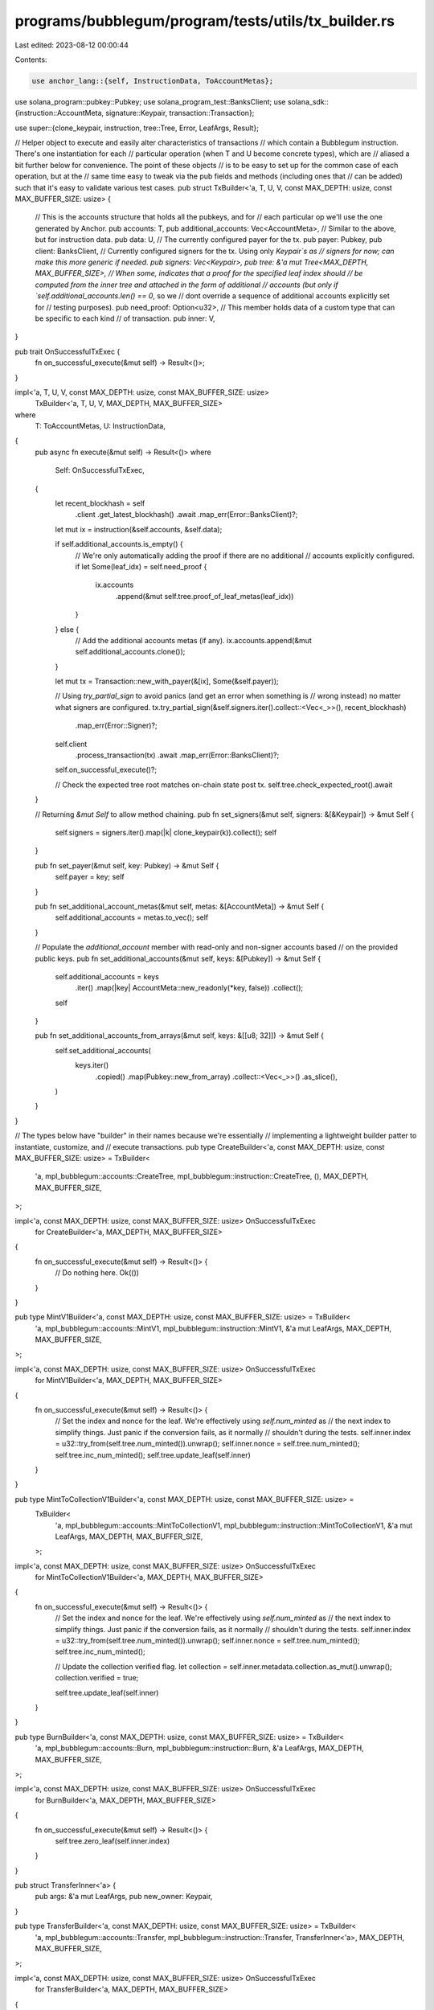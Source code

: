 programs/bubblegum/program/tests/utils/tx_builder.rs
====================================================

Last edited: 2023-08-12 00:00:44

Contents:

.. code-block:: rs

    use anchor_lang::{self, InstructionData, ToAccountMetas};
use solana_program::pubkey::Pubkey;
use solana_program_test::BanksClient;
use solana_sdk::{instruction::AccountMeta, signature::Keypair, transaction::Transaction};

use super::{clone_keypair, instruction, tree::Tree, Error, LeafArgs, Result};

// Helper object to execute and easily alter characteristics of transactions
// which contain a Bubblegum instruction. There's one instantiation for each
// particular operation (when T and U become concrete types), which are
// aliased a bit further below for convenience. The point of these objects
// is to be easy to set up for the common case of each operation, but at the
// same time easy to tweak via the pub fields and methods (including ones that
// can be added) such that it's easy to validate various test cases.
pub struct TxBuilder<'a, T, U, V, const MAX_DEPTH: usize, const MAX_BUFFER_SIZE: usize> {
    // This is the accounts structure that holds all the pubkeys, and for
    // each particular op we'll use the one generated by Anchor.
    pub accounts: T,
    pub additional_accounts: Vec<AccountMeta>,
    // Similar to the above, but for instruction data.
    pub data: U,
    // The currently configured payer for the tx.
    pub payer: Pubkey,
    pub client: BanksClient,
    // Currently configured signers for the tx. Using only `Keypair`s as
    // signers for now; can make this more generic if needed.
    pub signers: Vec<Keypair>,
    pub tree: &'a mut Tree<MAX_DEPTH, MAX_BUFFER_SIZE>,
    // When some, indicates that a proof for the specified leaf index should
    // be computed from the inner tree and attached in the form of additional
    // accounts (but only if `self.additional_accounts.len() == 0`, so we
    // dont override a sequence of additional accounts explicitly set for
    // testing purposes).
    pub need_proof: Option<u32>,
    // This member holds data of a custom type that can be specific to each kind
    // of transaction.
    pub inner: V,
}

pub trait OnSuccessfulTxExec {
    fn on_successful_execute(&mut self) -> Result<()>;
}

impl<'a, T, U, V, const MAX_DEPTH: usize, const MAX_BUFFER_SIZE: usize>
    TxBuilder<'a, T, U, V, MAX_DEPTH, MAX_BUFFER_SIZE>
where
    T: ToAccountMetas,
    U: InstructionData,
{
    pub async fn execute(&mut self) -> Result<()>
    where
        Self: OnSuccessfulTxExec,
    {
        let recent_blockhash = self
            .client
            .get_latest_blockhash()
            .await
            .map_err(Error::BanksClient)?;

        let mut ix = instruction(&self.accounts, &self.data);

        if self.additional_accounts.is_empty() {
            // We're only automatically adding the proof if there are no additional
            // accounts explicitly configured.
            if let Some(leaf_idx) = self.need_proof {
                ix.accounts
                    .append(&mut self.tree.proof_of_leaf_metas(leaf_idx))
            }
        } else {
            // Add the additional accounts metas (if any).
            ix.accounts.append(&mut self.additional_accounts.clone());
        }

        let mut tx = Transaction::new_with_payer(&[ix], Some(&self.payer));

        // Using `try_partial_sign` to avoid panics (and get an error when something is
        // wrong instead) no matter what signers are configured.
        tx.try_partial_sign(&self.signers.iter().collect::<Vec<_>>(), recent_blockhash)
            .map_err(Error::Signer)?;

        self.client
            .process_transaction(tx)
            .await
            .map_err(Error::BanksClient)?;

        self.on_successful_execute()?;

        // Check the expected tree root matches on-chain state post tx.
        self.tree.check_expected_root().await
    }

    // Returning `&mut Self` to allow method chaining.
    pub fn set_signers(&mut self, signers: &[&Keypair]) -> &mut Self {
        self.signers = signers.iter().map(|k| clone_keypair(k)).collect();
        self
    }

    pub fn set_payer(&mut self, key: Pubkey) -> &mut Self {
        self.payer = key;
        self
    }

    pub fn set_additional_account_metas(&mut self, metas: &[AccountMeta]) -> &mut Self {
        self.additional_accounts = metas.to_vec();
        self
    }

    // Populate the `additional_account` member with read-only and non-signer accounts based
    // on the provided public keys.
    pub fn set_additional_accounts(&mut self, keys: &[Pubkey]) -> &mut Self {
        self.additional_accounts = keys
            .iter()
            .map(|key| AccountMeta::new_readonly(*key, false))
            .collect();
        self
    }

    pub fn set_additional_accounts_from_arrays(&mut self, keys: &[[u8; 32]]) -> &mut Self {
        self.set_additional_accounts(
            keys.iter()
                .copied()
                .map(Pubkey::new_from_array)
                .collect::<Vec<_>>()
                .as_slice(),
        )
    }
}

// The types below have "builder" in their names because we're essentially
// implementing a lightweight builder patter to instantiate, customize, and
// execute transactions.
pub type CreateBuilder<'a, const MAX_DEPTH: usize, const MAX_BUFFER_SIZE: usize> = TxBuilder<
    'a,
    mpl_bubblegum::accounts::CreateTree,
    mpl_bubblegum::instruction::CreateTree,
    (),
    MAX_DEPTH,
    MAX_BUFFER_SIZE,
>;

impl<'a, const MAX_DEPTH: usize, const MAX_BUFFER_SIZE: usize> OnSuccessfulTxExec
    for CreateBuilder<'a, MAX_DEPTH, MAX_BUFFER_SIZE>
{
    fn on_successful_execute(&mut self) -> Result<()> {
        // Do nothing here.
        Ok(())
    }
}

pub type MintV1Builder<'a, const MAX_DEPTH: usize, const MAX_BUFFER_SIZE: usize> = TxBuilder<
    'a,
    mpl_bubblegum::accounts::MintV1,
    mpl_bubblegum::instruction::MintV1,
    &'a mut LeafArgs,
    MAX_DEPTH,
    MAX_BUFFER_SIZE,
>;

impl<'a, const MAX_DEPTH: usize, const MAX_BUFFER_SIZE: usize> OnSuccessfulTxExec
    for MintV1Builder<'a, MAX_DEPTH, MAX_BUFFER_SIZE>
{
    fn on_successful_execute(&mut self) -> Result<()> {
        // Set the index and nonce for the leaf. We're effectively using `self.num_minted` as
        // the next index to simplify things. Just panic if the conversion fails, as it normally
        // shouldn't during the tests.
        self.inner.index = u32::try_from(self.tree.num_minted()).unwrap();
        self.inner.nonce = self.tree.num_minted();
        self.tree.inc_num_minted();
        self.tree.update_leaf(self.inner)
    }
}

pub type MintToCollectionV1Builder<'a, const MAX_DEPTH: usize, const MAX_BUFFER_SIZE: usize> =
    TxBuilder<
        'a,
        mpl_bubblegum::accounts::MintToCollectionV1,
        mpl_bubblegum::instruction::MintToCollectionV1,
        &'a mut LeafArgs,
        MAX_DEPTH,
        MAX_BUFFER_SIZE,
    >;

impl<'a, const MAX_DEPTH: usize, const MAX_BUFFER_SIZE: usize> OnSuccessfulTxExec
    for MintToCollectionV1Builder<'a, MAX_DEPTH, MAX_BUFFER_SIZE>
{
    fn on_successful_execute(&mut self) -> Result<()> {
        // Set the index and nonce for the leaf. We're effectively using `self.num_minted` as
        // the next index to simplify things. Just panic if the conversion fails, as it normally
        // shouldn't during the tests.
        self.inner.index = u32::try_from(self.tree.num_minted()).unwrap();
        self.inner.nonce = self.tree.num_minted();
        self.tree.inc_num_minted();

        // Update the collection verified flag.
        let collection = self.inner.metadata.collection.as_mut().unwrap();
        collection.verified = true;

        self.tree.update_leaf(self.inner)
    }
}

pub type BurnBuilder<'a, const MAX_DEPTH: usize, const MAX_BUFFER_SIZE: usize> = TxBuilder<
    'a,
    mpl_bubblegum::accounts::Burn,
    mpl_bubblegum::instruction::Burn,
    &'a LeafArgs,
    MAX_DEPTH,
    MAX_BUFFER_SIZE,
>;

impl<'a, const MAX_DEPTH: usize, const MAX_BUFFER_SIZE: usize> OnSuccessfulTxExec
    for BurnBuilder<'a, MAX_DEPTH, MAX_BUFFER_SIZE>
{
    fn on_successful_execute(&mut self) -> Result<()> {
        self.tree.zero_leaf(self.inner.index)
    }
}

pub struct TransferInner<'a> {
    pub args: &'a mut LeafArgs,
    pub new_owner: Keypair,
}

pub type TransferBuilder<'a, const MAX_DEPTH: usize, const MAX_BUFFER_SIZE: usize> = TxBuilder<
    'a,
    mpl_bubblegum::accounts::Transfer,
    mpl_bubblegum::instruction::Transfer,
    TransferInner<'a>,
    MAX_DEPTH,
    MAX_BUFFER_SIZE,
>;

impl<'a, const MAX_DEPTH: usize, const MAX_BUFFER_SIZE: usize> OnSuccessfulTxExec
    for TransferBuilder<'a, MAX_DEPTH, MAX_BUFFER_SIZE>
{
    fn on_successful_execute(&mut self) -> Result<()> {
        // After transfer, the new owner is also the new delegate IIUC.
        self.inner.args.owner = clone_keypair(&self.inner.new_owner);
        self.inner.args.delegate = clone_keypair(&self.inner.new_owner);
        self.tree.update_leaf(self.inner.args)
    }
}

pub struct DelegateInner<'a> {
    pub args: &'a mut LeafArgs,
    pub new_delegate: Keypair,
}

pub type DelegateBuilder<'a, const MAX_DEPTH: usize, const MAX_BUFFER_SIZE: usize> = TxBuilder<
    'a,
    mpl_bubblegum::accounts::Delegate,
    mpl_bubblegum::instruction::Delegate,
    DelegateInner<'a>,
    MAX_DEPTH,
    MAX_BUFFER_SIZE,
>;

impl<'a, const MAX_DEPTH: usize, const MAX_BUFFER_SIZE: usize> OnSuccessfulTxExec
    for DelegateBuilder<'a, MAX_DEPTH, MAX_BUFFER_SIZE>
{
    fn on_successful_execute(&mut self) -> Result<()> {
        self.inner.args.delegate = clone_keypair(&self.inner.new_delegate);
        self.tree.update_leaf(self.inner.args)
    }
}

pub type RedeemBuilder<'a, const MAX_DEPTH: usize, const MAX_BUFFER_SIZE: usize> = TxBuilder<
    'a,
    mpl_bubblegum::accounts::Redeem,
    mpl_bubblegum::instruction::Redeem,
    &'a LeafArgs,
    MAX_DEPTH,
    MAX_BUFFER_SIZE,
>;

impl<'a, const MAX_DEPTH: usize, const MAX_BUFFER_SIZE: usize> OnSuccessfulTxExec
    for RedeemBuilder<'a, MAX_DEPTH, MAX_BUFFER_SIZE>
{
    fn on_successful_execute(&mut self) -> Result<()> {
        self.tree.zero_leaf(self.inner.index)
    }
}

pub type CancelRedeemBuilder<'a, const MAX_DEPTH: usize, const MAX_BUFFER_SIZE: usize> = TxBuilder<
    'a,
    mpl_bubblegum::accounts::CancelRedeem,
    mpl_bubblegum::instruction::CancelRedeem,
    &'a LeafArgs,
    MAX_DEPTH,
    MAX_BUFFER_SIZE,
>;

impl<'a, const MAX_DEPTH: usize, const MAX_BUFFER_SIZE: usize> OnSuccessfulTxExec
    for CancelRedeemBuilder<'a, MAX_DEPTH, MAX_BUFFER_SIZE>
{
    fn on_successful_execute(&mut self) -> Result<()> {
        self.tree.update_leaf(self.inner)
    }
}

pub type SetTreeDelegateBuilder<'a, const MAX_DEPTH: usize, const MAX_BUFFER_SIZE: usize> =
    TxBuilder<
        'a,
        mpl_bubblegum::accounts::SetTreeDelegate,
        mpl_bubblegum::instruction::SetTreeDelegate,
        Keypair,
        MAX_DEPTH,
        MAX_BUFFER_SIZE,
    >;

impl<'a, const MAX_DEPTH: usize, const MAX_BUFFER_SIZE: usize> OnSuccessfulTxExec
    for SetTreeDelegateBuilder<'a, MAX_DEPTH, MAX_BUFFER_SIZE>
{
    fn on_successful_execute(&mut self) -> Result<()> {
        self.tree.tree_delegate = clone_keypair(&self.inner);
        Ok(())
    }
}

pub struct CreatorVerificationInner<'a> {
    pub args: &'a mut LeafArgs,
    pub creator_key: Pubkey,
}

pub type VerifyCreatorBuilder<'a, const MAX_DEPTH: usize, const MAX_BUFFER_SIZE: usize> = TxBuilder<
    'a,
    mpl_bubblegum::accounts::CreatorVerification,
    mpl_bubblegum::instruction::VerifyCreator,
    CreatorVerificationInner<'a>,
    MAX_DEPTH,
    MAX_BUFFER_SIZE,
>;

impl<'a, const MAX_DEPTH: usize, const MAX_BUFFER_SIZE: usize> OnSuccessfulTxExec
    for VerifyCreatorBuilder<'a, MAX_DEPTH, MAX_BUFFER_SIZE>
{
    fn on_successful_execute(&mut self) -> Result<()> {
        for creator in self.inner.args.metadata.creators.iter_mut() {
            if creator.address == self.inner.creator_key {
                creator.verified = true;
                break;
            }
        }
        self.tree.update_leaf(self.inner.args)
    }
}

pub type UnverifyCreatorBuilder<'a, const MAX_DEPTH: usize, const MAX_BUFFER_SIZE: usize> =
    TxBuilder<
        'a,
        mpl_bubblegum::accounts::CreatorVerification,
        mpl_bubblegum::instruction::UnverifyCreator,
        CreatorVerificationInner<'a>,
        MAX_DEPTH,
        MAX_BUFFER_SIZE,
    >;

impl<'a, const MAX_DEPTH: usize, const MAX_BUFFER_SIZE: usize> OnSuccessfulTxExec
    for UnverifyCreatorBuilder<'a, MAX_DEPTH, MAX_BUFFER_SIZE>
{
    fn on_successful_execute(&mut self) -> Result<()> {
        for creator in self.inner.args.metadata.creators.iter_mut() {
            if creator.address == self.inner.creator_key {
                creator.verified = false;
                break;
            }
        }
        self.tree.update_leaf(self.inner.args)
    }
}

pub type DecompressV1Builder<'a, const MAX_DEPTH: usize, const MAX_BUFFER_SIZE: usize> = TxBuilder<
    'a,
    mpl_bubblegum::accounts::DecompressV1,
    mpl_bubblegum::instruction::DecompressV1,
    (),
    MAX_DEPTH,
    MAX_BUFFER_SIZE,
>;

impl<'a, const MAX_DEPTH: usize, const MAX_BUFFER_SIZE: usize> OnSuccessfulTxExec
    for DecompressV1Builder<'a, MAX_DEPTH, MAX_BUFFER_SIZE>
{
    fn on_successful_execute(&mut self) -> Result<()> {
        Ok(())
    }
}

#[derive(Debug)]
pub struct CollectionVerificationInner<'a> {
    pub args: &'a mut LeafArgs,
    pub collection_authority: Pubkey,
    pub collection_mint: Pubkey,
    pub collection_metadata: Pubkey,
    pub edition_account: Pubkey,
}

pub type VerifyCollectionBuilder<'a, const MAX_DEPTH: usize, const MAX_BUFFER_SIZE: usize> =
    TxBuilder<
        'a,
        mpl_bubblegum::accounts::CollectionVerification,
        mpl_bubblegum::instruction::VerifyCollection,
        CollectionVerificationInner<'a>,
        MAX_DEPTH,
        MAX_BUFFER_SIZE,
    >;

impl<'a, const MAX_DEPTH: usize, const MAX_BUFFER_SIZE: usize> OnSuccessfulTxExec
    for VerifyCollectionBuilder<'a, MAX_DEPTH, MAX_BUFFER_SIZE>
{
    fn on_successful_execute(&mut self) -> Result<()> {
        let collection = self.inner.args.metadata.collection.as_mut().unwrap();
        collection.verified = true;
        self.tree.update_leaf(self.inner.args)
    }
}


